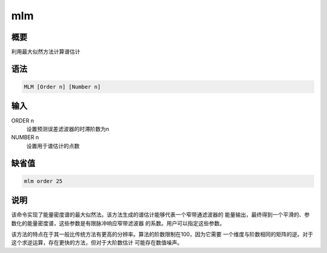 mlm
===

概要
----

利用最大似然方法计算谱估计

语法
----

.. code:: bash

    MLM [Order n] [Number n]

输入
----

ORDER n
    设置预测误差滤波器的时滞阶数为n

NUMBER n
    设置用于谱估计的点数

缺省值
------

.. code:: bash

    mlm order 25

说明
----

该命令实现了能量密度谱的最大似然法。该方法生成的谱估计能够代表一个窄带通滤波器的
能量输出，最终得到一个平滑的、参数化的能量密度谱，这些参数是有限脉冲响应窄带滤波器
的系数。用户可以指定这些参数。

该方法的特点在于其一般比传统方法有更高的分辨率。算法的阶数限制在100，因为它需要
一个维度与阶数相同的矩阵的逆。对于这个求逆运算，存在更快的方法，但对于大阶数估计
可能存在数值噪声。
